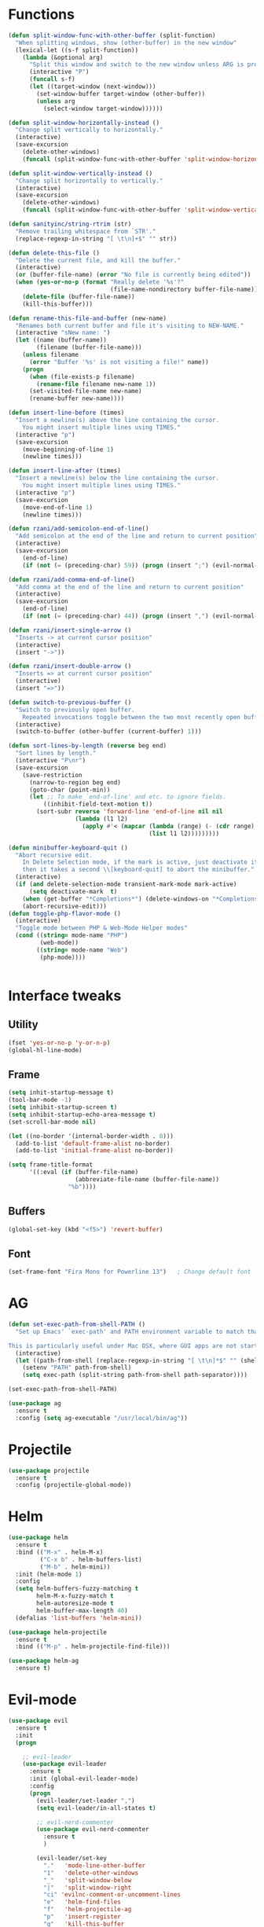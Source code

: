 #+STARTIP: overview
* Functions
  #+BEGIN_SRC emacs-lisp
    (defun split-window-func-with-other-buffer (split-function)
      "When splitting windows, show (other-buffer) in the new window"
      (lexical-let ((s-f split-function))
        (lambda (&optional arg)
          "Split this window and switch to the new window unless ARG is provided."
          (interactive "P")
          (funcall s-f)
          (let ((target-window (next-window)))
            (set-window-buffer target-window (other-buffer))
            (unless arg
              (select-window target-window))))))

    (defun split-window-horizontally-instead ()
      "Change split vertically to horizontally."
      (interactive)
      (save-excursion
        (delete-other-windows)
        (funcall (split-window-func-with-other-buffer 'split-window-horizontally))))

    (defun split-window-vertically-instead ()
      "Change split horizontally to vertically."
      (interactive)
      (save-excursion
        (delete-other-windows)
        (funcall (split-window-func-with-other-buffer 'split-window-vertically))))

    (defun sanityinc/string-rtrim (str)
      "Remove trailing whitespace from `STR'."
      (replace-regexp-in-string "[ \t\n]+$" "" str))

    (defun delete-this-file ()
      "Delete the current file, and kill the buffer."
      (interactive)
      (or (buffer-file-name) (error "No file is currently being edited"))
      (when (yes-or-no-p (format "Really delete '%s'?"
                                 (file-name-nondirectory buffer-file-name)))
        (delete-file (buffer-file-name))
        (kill-this-buffer)))

    (defun rename-this-file-and-buffer (new-name)
      "Renames both current buffer and file it's visiting to NEW-NAME."
      (interactive "sNew name: ")
      (let ((name (buffer-name))
            (filename (buffer-file-name)))
        (unless filename
          (error "Buffer '%s' is not visiting a file!" name))
        (progn
          (when (file-exists-p filename)
            (rename-file filename new-name 1))
          (set-visited-file-name new-name)
          (rename-buffer new-name))))

    (defun insert-line-before (times)
      "Insert a newline(s) above the line containing the cursor.
        You might insert multiple lines using TIMES."
      (interactive "p")
      (save-excursion
        (move-beginning-of-line 1)
        (newline times)))

    (defun insert-line-after (times)
      "Insert a newline(s) below the line containing the cursor.
        You might insert multiple lines using TIMES."
      (interactive "p")
      (save-excursion
        (move-end-of-line 1)
        (newline times)))

    (defun rzani/add-semicolon-end-of-line()
      "Add semicolon at the end of the line and return to current position"
      (interactive)
      (save-excursion
        (end-of-line)
        (if (not (= (preceding-char) 59)) (progn (insert ";") (evil-normal-state)))))

    (defun rzani/add-comma-end-of-line()
      "Add comma at the end of the line and return to current position"
      (interactive)
      (save-excursion
        (end-of-line)
        (if (not (= (preceding-char) 44)) (progn (insert ",") (evil-normal-state)))))

    (defun rzani/insert-single-arrow ()
      "Inserts -> at current cursor position"
      (interactive)
      (insert "->"))

    (defun rzani/insert-double-arrow ()
      "Inserts => at current cursor position"
      (interactive)
      (insert "=>"))

    (defun switch-to-previous-buffer ()
      "Switch to previously open buffer.
        Repeated invocations toggle between the two most recently open buffers."
      (interactive)
      (switch-to-buffer (other-buffer (current-buffer) 1)))

    (defun sort-lines-by-length (reverse beg end)
      "Sort lines by length."
      (interactive "P\nr")
      (save-excursion
        (save-restriction
          (narrow-to-region beg end)
          (goto-char (point-min))
          (let ;; To make `end-of-line' and etc. to ignore fields.
              ((inhibit-field-text-motion t))
            (sort-subr reverse 'forward-line 'end-of-line nil nil
                       (lambda (l1 l2)
                         (apply #'< (mapcar (lambda (range) (- (cdr range) (car range)))
                                            (list l1 l2)))))))))

    (defun minibuffer-keyboard-quit ()
      "Abort recursive edit.
        In Delete Selection mode, if the mark is active, just deactivate it;
        then it takes a second \\[keyboard-quit] to abort the minibuffer."
      (interactive)
      (if (and delete-selection-mode transient-mark-mode mark-active)
          (setq deactivate-mark  t)
        (when (get-buffer "*Completions*") (delete-windows-on "*Completions*"))
        (abort-recursive-edit)))
    (defun toggle-php-flavor-mode ()
      (interactive)
      "Toggle mode between PHP & Web-Mode Helper modes"
      (cond ((string= mode-name "PHP")
             (web-mode))
            ((string= mode-name "Web")
             (php-mode))))


  #+END_SRC
  
* Interface tweaks
** Utility
    #+BEGIN_SRC emacs-lisp
      (fset 'yes-or-no-p 'y-or-n-p)
      (global-hl-line-mode)
    #+END_SRC

** Frame
    #+BEGIN_SRC emacs-lisp
      (setq inhit-startup-message t)
      (tool-bar-mode -1)
      (setq inhibit-startup-screen t)
      (setq inhibit-startup-echo-area-message t)
      (set-scroll-bar-mode nil)

      (let ((no-border '(internal-border-width . 0)))
        (add-to-list 'default-frame-alist no-border)
        (add-to-list 'initial-frame-alist no-border))

      (setq frame-title-format
            '((:eval (if (buffer-file-name)
                         (abbreviate-file-name (buffer-file-name))
                       "%b"))))
    #+END_SRC

** Buffers
    #+BEGIN_SRC emacs-lisp
      (global-set-key (kbd "<f5>") 'revert-buffer)
    #+END_SRC

** Font
    #+BEGIN_SRC emacs-lisp
      (set-frame-font "Fira Mono for Powerline 13")   ; Change default font
    #+END_SRC

* AG
  #+BEGIN_SRC emacs-lisp
    (defun set-exec-path-from-shell-PATH ()
      "Set up Emacs' `exec-path' and PATH environment variable to match that used by the user's shell.

    This is particularly useful under Mac OSX, where GUI apps are not started from a shell."
      (interactive)
      (let ((path-from-shell (replace-regexp-in-string "[ \t\n]*$" "" (shell-command-to-string "$SHELL --login -i -c 'echo $PATH'"))))
        (setenv "PATH" path-from-shell)
        (setq exec-path (split-string path-from-shell path-separator))))

    (set-exec-path-from-shell-PATH)

    (use-package ag
      :ensure t
      :config (setq ag-executable "/usr/local/bin/ag"))
  #+END_SRC

* Projectile
  #+BEGIN_SRC emacs-lisp
    (use-package projectile
      :ensure t
      :config (projectile-global-mode))
  #+END_SRC

* Helm
  #+BEGIN_SRC emacs-lisp
    (use-package helm
      :ensure t
      :bind (("M-x" . helm-M-x)
             ("C-x b" . helm-buffers-list)
             ("M-b" . helm-mini))
      :init (helm-mode 1)
      :config
      (setq helm-buffers-fuzzy-matching t
            helm-M-x-fuzzy-match t
            helm-autoresize-mode t
            helm-buffer-max-length 40)
      (defalias 'list-buffers 'helm-mini))

    (use-package helm-projectile
      :ensure t
      :bind (("M-p" . helm-projectile-find-file)))

    (use-package helm-ag
      :ensure t)
  #+END_SRC

* Evil-mode
  #+BEGIN_SRC emacs-lisp
    (use-package evil
      :ensure t
      :init
      (progn

        ;; evil-leader
        (use-package evil-leader
          :ensure t
          :init (global-evil-leader-mode)
          :config
          (progn
            (evil-leader/set-leader ",")
            (setq evil-leader/in-all-states t)

            ;; evil-nerd-commenter
            (use-package evil-nerd-commenter 
              :ensure t
              )

            (evil-leader/set-key
              "."   'mode-line-other-buffer
              "1"   'delete-other-windows
              "_"   'split-window-below
              "|"   'split-window-right
              "ci" 'evilnc-comment-or-uncomment-lines
              "e"   'helm-find-files
              "f"   'helm-projectile-ag
              "p"   'insert-register
              "q"   'kill-this-buffer
              "r"   'helm-recentf
              "y"   'copy-to-register
              )))

        (evil-mode 1))

      :config
      (progn
        
        ;; use ido to open files
        ;;(define-key evil-ex-map "e " 'ido-find-file)
        ;;(define-key evil-ex-map "b " 'ido-switch-buffer)
        
        ;; Make escape quit everything, whenever possible.

        (define-key evil-normal-state-map [escape] 'keyboard-quit)
        (define-key evil-visual-state-map [escape] 'keyboard-quit)
        (define-key minibuffer-local-map [escape] 'minibuffer-keyboard-quit)
        (define-key minibuffer-local-ns-map [escape] 'minibuffer-keyboard-quit)
        (define-key minibuffer-local-completion-map [escape] 'minibuffer-keyboard-quit)
        (define-key minibuffer-local-must-match-map [escape] 'minibuffer-keyboard-quit)
        (define-key minibuffer-local-isearch-map [escape] 'minibuffer-keyboard-quit)

        (define-key evil-normal-state-map (kbd "C-p") 'helm-projectile-find-file)
        (define-key evil-visual-state-map (kbd "C-p") 'helm-projectile-find-file)

        ))
  #+END_SRC

* Linum
  #+BEGIN_SRC emacs-lisp
    (use-package linum-relative
      :ensure t
      :bind (("<f7>" . linum-mode))
      :init (progn (global-linum-mode t) (linum-relative-mode t) )
      :config
      (progn
        (linum-mode)
        (custom-set-faces
         '(linum-relative-current-face ((t (:foreground "#a89984" :weight bold)))))
      ))
  #+END_SRC

* Try
  #+BEGIN_SRC emacs-lisp
    (use-package try
      :ensure t)
  #+END_SRC
  
* Which-key
  #+BEGIN_SRC emacs-lisp
    (use-package which-key
      :ensure t
      :config (which-key-mode))
  #+END_SRC

* Org-mode
** org-bullets
   #+BEGIN_SRC emacs-lisp
     (use-package org-bullets
       :ensure t
       :config
       (add-hook 'org-mode-hook (lambda() (org-bullets-mode 1))))
   #+END_SRC

* Jumping around with AVY
  #+BEGIN_SRC emacs-lisp
    (use-package avy
      :ensure t
      :bind("M-s" . avy-goto-char-2 ))
  #+END_SRC

* Auto-Complete
  #+BEGIN_SRC emacs-lisp
    (use-package auto-complete
      :ensure t
      :init
      (progn
        (ac-config-default)
        (global-auto-complete-mode t)
        ))
  #+END_SRC

* Parens
  #+BEGIN_SRC emacs-lisp
        (use-package smartparens
          :ensure t)

         (use-package rainbow-delimiters
          :ensure t)
  #+END_SRC

* Editorconfig (soon)
* Magit
  #+BEGIN_SRC emacs-lisp
    (use-package magit
      :ensure t
      :bind (("C-c m" . magit-status))) 
  #+END_SRC

* Flycheck
  #+BEGIN_SRC emacs-lisp
    (use-package flycheck
      :ensure t)  
  #+END_SRC

* Emmet
  #+BEGIN_SRC emacs-lisp
    (use-package emmet-mode
      :ensure t
      :config
      (progn
        (add-hook 'sgml-mode-hook 'emmet-mode)
        (add-hook 'css-mode-hook 'emmet-mode)
	    (add-hook 'web-mode-hook 'emmet-mode))
      ) 
  #+END_SRC

* Langagues
  #+BEGIN_SRC emacs-lisp
    (use-package web-mode
      :ensure t) 

    (setq web-mode-engines-alist
          '( ("blade"  . "\\.blade\\.")))

    (setq web-mode-ac-sources-alist
          '(("php" . (ac-source-yasnippet ac-source-php-auto-yasnippets))
            ("html" . (ac-source-emmet-html-aliases ac-source-emmet-html-snippets))
            ("css" . (ac-source-css-property ac-source-emmet-css-snippets))))

  #+END_SRC

** Editor Config
   #+BEGIN_SRC emacs-lisp
     (use-package editorconfig
       :ensure t
       :config
       (editorconfig-mode 1))
   #+END_SRC

** LISP
   #+BEGIN_SRC emacs-lisp
     (defun rzani/lisp-mode-hook ()
       (smartparens-mode t)
       (rainbow-delimiters-mode t))

     (add-hook 'emacs-lisp-mode-hook 'rzani/lisp-mode-hook)
   #+END_SRC

** PHP
   #+BEGIN_SRC emacs-lisp
     (defun rzani/php-config ()
       (web-mode)
       (flycheck-mode)
       
       ;; make these variables local
       (make-local-variable 'web-mode-code-indent-offset)
       (make-local-variable 'web-mode-markup-indent-offset)
       (make-local-variable 'web-mode-css-indent-offset)

       ;; set indentation, can set different indentation level for different code type
       (setq web-mode-code-indent-offset 4)
       (setq web-mode-css-indent-offset 2)
       (setq web-mode-markup-indent-offset 2))

     (add-to-list 'auto-mode-alist '("\\.php$" . rzani/php-config))
   #+END_SRC

** YML
  #+BEGIN_SRC emacs-lisp
    (use-package yaml-mode
      :ensure t)
  #+END_SRC 

** Nginx
   #+BEGIN_SRC emacs-lisp
     (use-package nginx-mode
       :ensure t)
   #+END_SRC


* Themes
  #+BEGIN_SRC emacs-lisp
    ;;(defun reapply-themes ()
    ;;  "Forcibly load the themes listed in `custom-enabled-themes'."
    ;;  (dolist (theme custom-enabled-themes)
    ;;    (unless (custom-theme-p theme)
    ;;      (load-theme theme)))
    ;;  (custom-set-variables `(custom-enabled-themes (quote ,custom-enabled-themes))))

    (defun light ()
      "Activate a light color theme."
      (interactive)
      (color-theme-sanityinc-solarized-light))

    (defun dark ()
      "Activate a dark color theme."
      (interactive)
      (color-theme-sanityinc-solarized-dark))

    (use-package color-theme-sanityinc-solarized
      :ensure t)

    (use-package solarized-theme
      :ensure t)

    ;; (add-hook 'after-init-hook 'reapply-themes)

  #+END_SRC
